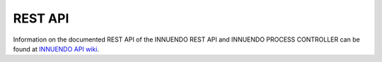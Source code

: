 REST API
========

Information on the documented REST API of the INNUENDO REST API and
INNUENDO PROCESS CONTROLLER can be found at `INNUENDO API wiki <https://github.com/bfrgoncalves/INNUENDO_docker/wiki>`_.
